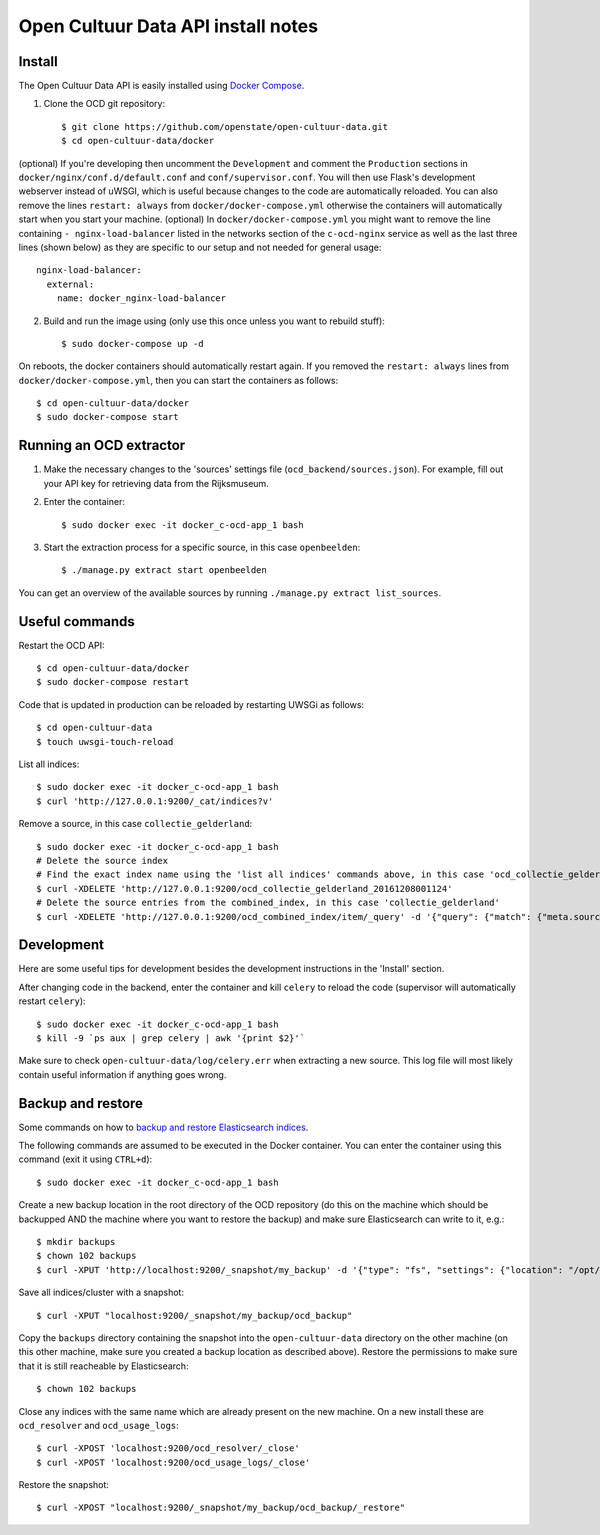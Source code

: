 Open Cultuur Data API install notes
###################################

Install
=======

The Open Cultuur Data API is easily installed using `Docker Compose <https://docs.docker.com/compose/install/>`_.

1. Clone the OCD git repository::

   $ git clone https://github.com/openstate/open-cultuur-data.git
   $ cd open-cultuur-data/docker

(optional) If you're developing then uncomment the ``Development`` and comment the ``Production`` sections in ``docker/nginx/conf.d/default.conf`` and ``conf/supervisor.conf``. You will then use Flask's development webserver instead of uWSGI, which is useful because changes to the code are automatically reloaded.
You can also remove the lines ``restart: always`` from ``docker/docker-compose.yml`` otherwise the containers will automatically start when you start your machine.
(optional) In ``docker/docker-compose.yml`` you might want to remove the line containing ``- nginx-load-balancer`` listed in the networks section of the ``c-ocd-nginx`` service as well as the last three lines (shown below) as they are specific to our setup and not needed for general usage::
  nginx-load-balancer:
    external:
      name: docker_nginx-load-balancer

2. Build and run the image using (only use this once unless you want to rebuild stuff)::

   $ sudo docker-compose up -d

On reboots, the docker containers should automatically restart again. If you removed the ``restart: always`` lines from ``docker/docker-compose.yml``, then you can start the containers as follows::

   $ cd open-cultuur-data/docker
   $ sudo docker-compose start

Running an OCD extractor
========================

1. Make the necessary changes to the 'sources' settings file (``ocd_backend/sources.json``). For example, fill out your API key for retrieving data from the Rijksmuseum.

2. Enter the container::

   $ sudo docker exec -it docker_c-ocd-app_1 bash

3. Start the extraction process for a specific source, in this case ``openbeelden``::

   $ ./manage.py extract start openbeelden

You can get an overview of the available sources by running ``./manage.py extract list_sources``.

Useful commands
===============

Restart the OCD API::

   $ cd open-cultuur-data/docker
   $ sudo docker-compose restart

Code that is updated in production can be reloaded by restarting UWSGi as follows::

   $ cd open-cultuur-data
   $ touch uwsgi-touch-reload

List all indices::

   $ sudo docker exec -it docker_c-ocd-app_1 bash
   $ curl 'http://127.0.0.1:9200/_cat/indices?v'

Remove a source, in this case ``collectie_gelderland``::

   $ sudo docker exec -it docker_c-ocd-app_1 bash
   # Delete the source index
   # Find the exact index name using the 'list all indices' commands above, in this case 'ocd_collectie_gelderland_20161208001124'
   $ curl -XDELETE 'http://127.0.0.1:9200/ocd_collectie_gelderland_20161208001124'
   # Delete the source entries from the combined_index, in this case 'collectie_gelderland'
   $ curl -XDELETE 'http://127.0.0.1:9200/ocd_combined_index/item/_query' -d '{"query": {"match": {"meta.source_id": "collectie_gelderland"}}}'

Development
===========

Here are some useful tips for development besides the development instructions in the 'Install' section.

After changing code in the backend, enter the container and kill ``celery`` to reload the code (supervisor will automatically restart ``celery``)::

   $ sudo docker exec -it docker_c-ocd-app_1 bash
   $ kill -9 `ps aux | grep celery | awk '{print $2}'`

Make sure to check ``open-cultuur-data/log/celery.err`` when extracting a new source. This log file will most likely contain useful information if anything goes wrong.

Backup and restore
==================

Some commands on how to `backup and restore Elasticsearch indices <https://www.elastic.co/guide/en/elasticsearch/reference/1.4/modules-snapshots.html#_shared_file_system_repository>`_.

The following commands are assumed to be executed in the Docker container. You can enter the container using this command (exit it using ``CTRL+d``)::

   $ sudo docker exec -it docker_c-ocd-app_1 bash

Create a new backup location in the root directory of the OCD repository (do this on the machine which should be backupped AND the machine where you want to restore the backup) and make sure Elasticsearch can write to it, e.g.::

   $ mkdir backups
   $ chown 102 backups
   $ curl -XPUT 'http://localhost:9200/_snapshot/my_backup' -d '{"type": "fs", "settings": {"location": "/opt/ocd/backups"}}'

Save all indices/cluster with a snapshot::

   $ curl -XPUT "localhost:9200/_snapshot/my_backup/ocd_backup"

Copy the ``backups`` directory containing the snapshot into the ``open-cultuur-data`` directory on the other machine (on this other machine, make sure you created a backup location as described above). Restore the permissions to make sure that it is still reacheable by Elasticsearch::

   $ chown 102 backups

Close any indices with the same name which are already present on the new machine. On a new install these are ``ocd_resolver`` and ``ocd_usage_logs``::

   $ curl -XPOST 'localhost:9200/ocd_resolver/_close'
   $ curl -XPOST 'localhost:9200/ocd_usage_logs/_close'

Restore the snapshot::

   $ curl -XPOST "localhost:9200/_snapshot/my_backup/ocd_backup/_restore"
